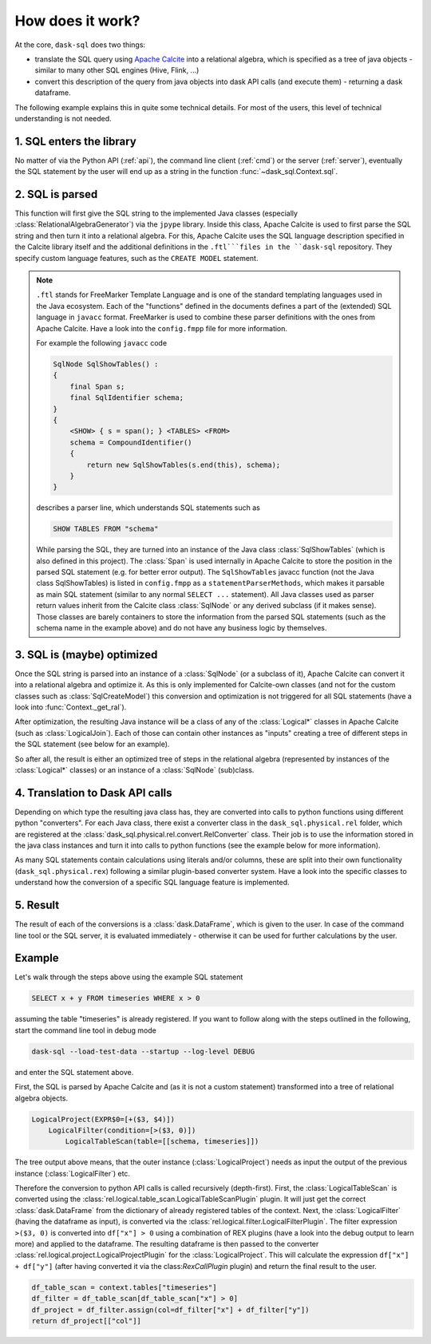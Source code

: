 How does it work?
=================

At the core, ``dask-sql`` does two things:

- translate the SQL query using `Apache Calcite <https://calcite.apache.org/>`_ into a relational algebra,
  which is specified as a tree of java objects - similar to many other SQL engines (Hive, Flink, ...)
- convert this description of the query from java objects into dask API calls (and execute them) - returning a dask dataframe.

The following example explains this in quite some technical details.
For most of the users, this level of technical understanding is not needed.

1. SQL enters the library
-------------------------

No matter of via the Python API (:ref:`api`), the command line client (:ref:`cmd`) or the server (:ref:`server`), eventually the SQL statement by the user will end up as a string in the function :func:`~dask_sql.Context.sql`.

2. SQL is parsed
----------------

This function will first give the SQL string to the implemented Java classes (especially :class:`RelationalAlgebraGenerator`) via the ``jpype`` library.
Inside this class, Apache Calcite is used to first parse the SQL string and then turn it into a relational algebra.
For this, Apache Calcite uses the SQL language description specified in the Calcite library itself and the additional definitions in the ``.ftl```files in the ``dask-sql`` repository.
They specify custom language features, such as the ``CREATE MODEL`` statement.

.. note::

    ``.ftl`` stands for FreeMarker Template Language and is one of the standard templating languages used in the Java ecosystem.
    Each of the "functions" defined in the documents defines a part of the (extended) SQL language in ``javacc`` format.
    FreeMarker is used to combine these parser definitions with the ones from Apache Calcite. Have a look into the ``config.fmpp`` file for more information.

    For example the following ``javacc`` code

    .. code-block::

        SqlNode SqlShowTables() :
        {
            final Span s;
            final SqlIdentifier schema;
        }
        {
            <SHOW> { s = span(); } <TABLES> <FROM>
            schema = CompoundIdentifier()
            {
                return new SqlShowTables(s.end(this), schema);
            }
        }

    describes a parser line, which understands SQL statements such as

    .. code-block:: sql

        SHOW TABLES FROM "schema"

    While parsing the SQL, they are turned into an instance of the Java class :class:`SqlShowTables` (which is also defined in this project).
    The :class:`Span` is used internally in Apache Calcite to store the position in the parsed SQL statement (e.g. for better error output).
    The ``SqlShowTables`` javacc function (not the Java class SqlShowTables) is listed in ``config.fmpp`` as a ``statementParserMethods``, which makes it parsable as main SQL statement (similar to any normal ``SELECT ...`` statement).
    All Java classes used as parser return values inherit from the Calcite class :class:`SqlNode` or any derived subclass (if it makes sense). Those classes are barely containers to store the information from the parsed SQL statements (such as the schema name in the example above) and do not have any business logic by themselves.

3. SQL is (maybe) optimized
---------------------------

Once the SQL string is parsed into an instance of a :class:`SqlNode` (or a subclass of it), Apache Calcite can convert it into a relational algebra and optimize it. As this is only implemented for Calcite-own classes (and not for the custom classes such as :class:`SqlCreateModel`) this conversion and optimization is not triggered for all SQL statements (have a look into :func:`Context._get_ral`).

After optimization, the resulting Java instance will be a class of any of the :class:`Logical*` classes in Apache Calcite (such as :class:`LogicalJoin`). Each of those can contain other instances as "inputs" creating a tree of different steps in the SQL statement (see below for an example).

So after all, the result is either an optimized tree of steps in the relational algebra (represented by instances of the :class:`Logical*` classes) or an instance of a :class:`SqlNode` (sub)class.

4. Translation to Dask API calls
--------------------------------

Depending on which type the resulting java class has, they are converted into calls to python functions using different python "converters". For each Java class, there exist a converter class in the ``dask_sql.physical.rel`` folder, which are registered at the :class:`dask_sql.physical.rel.convert.RelConverter` class.
Their job is to use the information stored in the java class instances and turn it into calls to python functions (see the example below for more information).

As many SQL statements contain calculations using literals and/or columns, these are split into their own functionality (``dask_sql.physical.rex``) following a similar plugin-based converter system.
Have a look into the specific classes to understand how the conversion of a specific SQL language feature is implemented.

5. Result
---------

The result of each of the conversions is a :class:`dask.DataFrame`, which is given to the user. In case of the command line tool or the SQL server, it is evaluated immediately - otherwise it can be used for further calculations by the user.

Example
-------

Let's walk through the steps above using the example SQL statement

.. code-block:: sql

    SELECT x + y FROM timeseries WHERE x > 0

assuming the table "timeseries" is already registered.
If you want to follow along with the steps outlined in the following, start the command line tool in debug mode

.. code-block:: bash

    dask-sql --load-test-data --startup --log-level DEBUG

and enter the SQL statement above.

First, the SQL is parsed by Apache Calcite and (as it is not a custom statement) transformed into a tree of relational algebra objects.

.. code-block:: none

    LogicalProject(EXPR$0=[+($3, $4)])
        LogicalFilter(condition=[>($3, 0)])
            LogicalTableScan(table=[[schema, timeseries]])

The tree output above means, that the outer instance (:class:`LogicalProject`) needs as input the output of the previous instance (:class:`LogicalFilter`) etc.

Therefore the conversion to python API calls is called recursively (depth-first). First, the :class:`LogicalTableScan` is converted using the :class:`rel.logical.table_scan.LogicalTableScanPlugin` plugin. It will just get the correct :class:`dask.DataFrame` from the dictionary of already registered tables of the context.
Next, the :class:`LogicalFilter` (having the dataframe as input), is converted via the :class:`rel.logical.filter.LogicalFilterPlugin`.
The filter expression ``>($3, 0)`` is converted into ``df["x"] > 0`` using a combination of REX plugins (have a look into the debug output to learn more) and applied to the dataframe.
The resulting dataframe is then passed to the converter :class:`rel.logical.project.LogicalProjectPlugin` for the :class:`LogicalProject`.
This will calculate the expression ``df["x"] + df["y"]`` (after having converted it via the class:`RexCallPlugin` plugin) and return the final result to the user.

.. code-block:: python

    df_table_scan = context.tables["timeseries"]
    df_filter = df_table_scan[df_table_scan["x"] > 0]
    df_project = df_filter.assign(col=df_filter["x"] + df_filter["y"])
    return df_project[["col"]]
